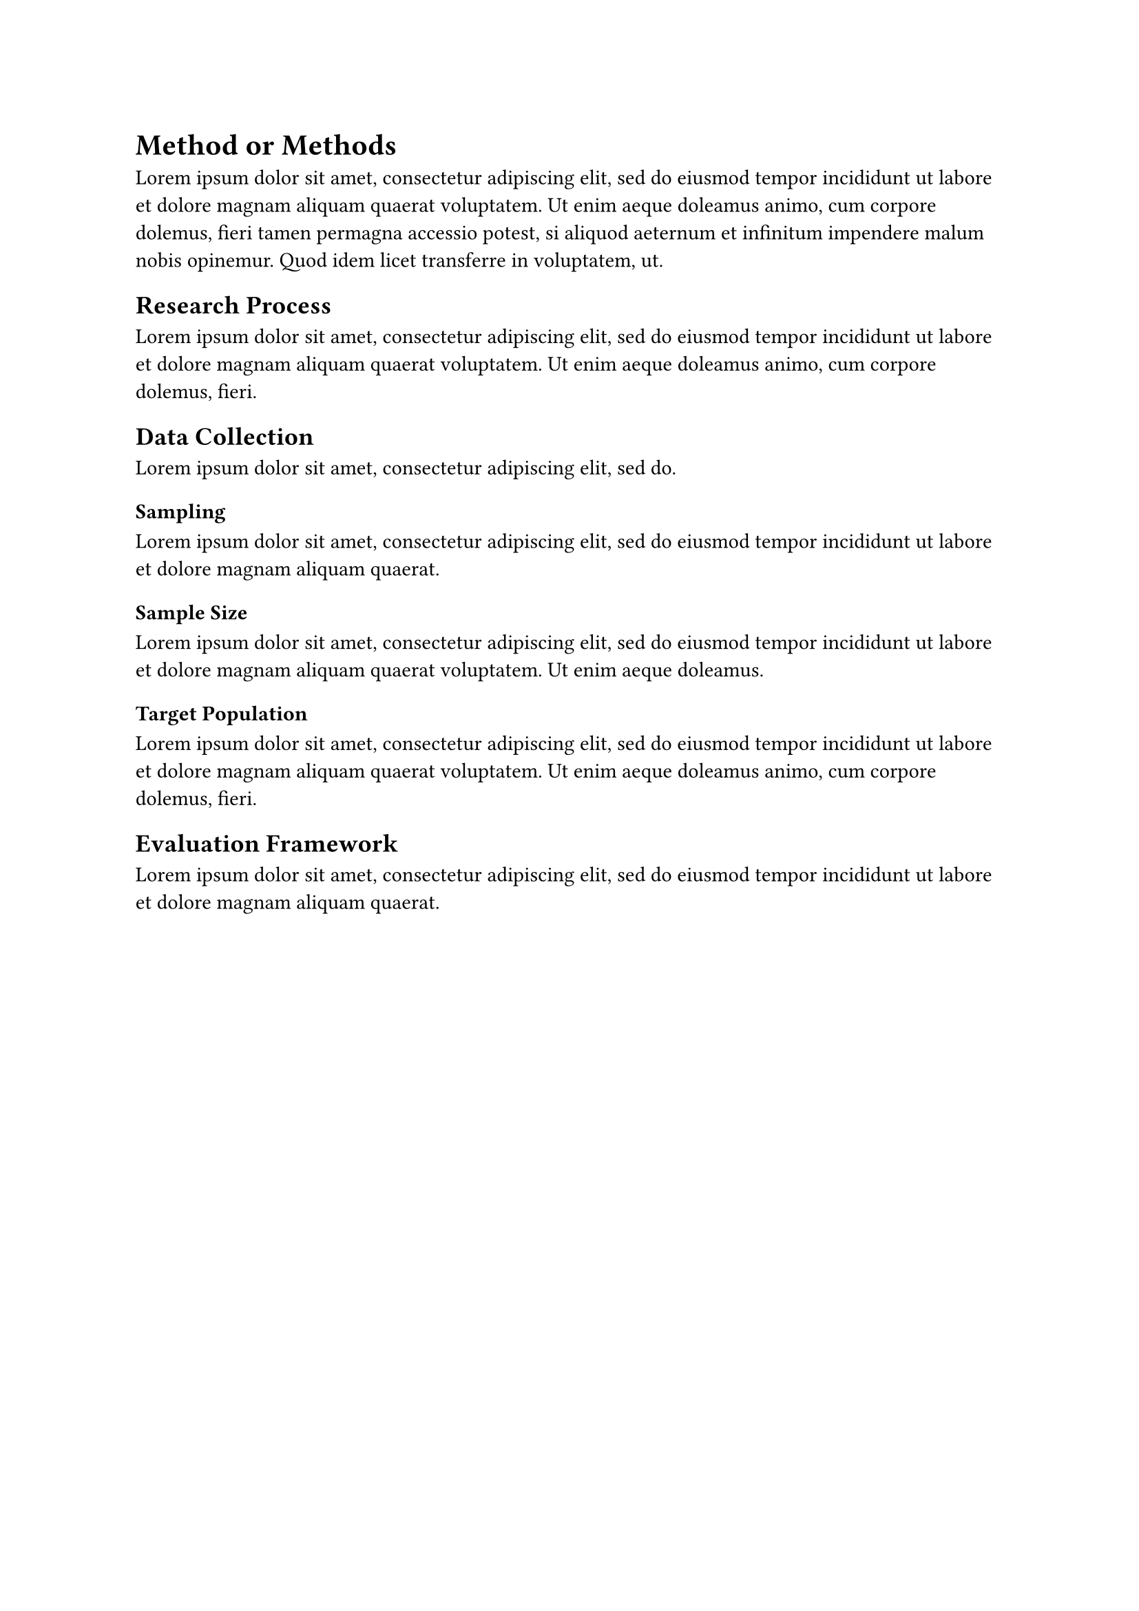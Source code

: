 = Method or Methods

#lorem(50)

== Research Process

#lorem(30)

== Data Collection

#lorem(10)

=== Sampling

#lorem(20)

=== Sample Size

#lorem(25)

=== Target Population

#lorem(30)

== Evaluation Framework

#lorem(20)
